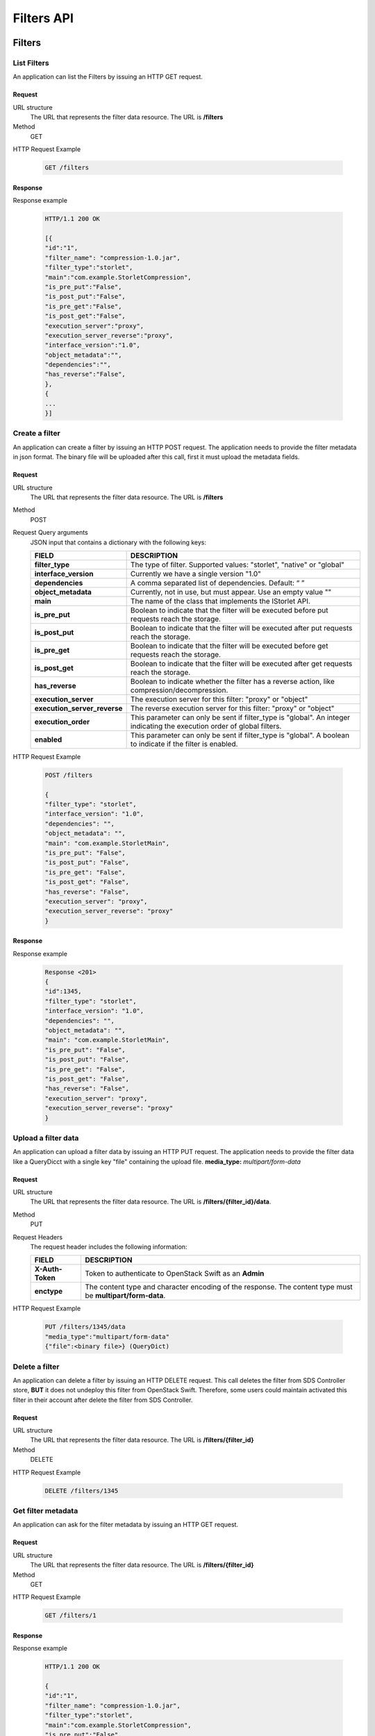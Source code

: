 ===========
Filters API
===========

Filters
=======

List Filters
------------

An application can list the Filters by issuing an HTTP GET request.

Request
```````

URL structure
    The URL that represents the filter data resource. The URL is
    **/filters**

Method
    GET

HTTP Request Example

    .. code-block:: json

        GET /filters


Response
````````

Response example

    .. code-block:: json

        HTTP/1.1 200 OK

        [{
        "id":"1",
        "filter_name": "compression-1.0.jar",
        "filter_type":"storlet",
        "main":"com.example.StorletCompression",
        "is_pre_put":"False",
        "is_post_put":"False",
        "is_pre_get":"False",
        "is_post_get":"False",
        "execution_server":"proxy",
        "execution_server_reverse":"proxy",
        "interface_version":"1.0",
        "object_metadata":"",
        "dependencies":"",
        "has_reverse":"False",
        },
        {
        ...
        }]

Create a filter
---------------

An application can create a filter by issuing an HTTP POST request. The application needs to provide the filter metadata in json format. The binary file will be uploaded after this call, first it must upload the metadata fields.

Request
```````

URL structure
    The URL that represents the filter data resource. The URL is
    **/filters**

Method
    POST

Request Query arguments
    JSON input that contains a dictionary with the following keys:
    
    +-----------------------------+----------------------------------------------------------------------------------------------+
    | FIELD                       | DESCRIPTION                                                                                  |
    +=============================+==============================================================================================+
    | **filter_type**             | The type of filter. Supported values: "storlet", "native" or "global"                        |
    +-----------------------------+----------------------------------------------------------------------------------------------+
    | **interface_version**       | Currently we have a single version "1.0"                                                     |
    +-----------------------------+----------------------------------------------------------------------------------------------+
    | **dependencies**            | A comma separated list of dependencies. Default: “ ”                                         |
    +-----------------------------+----------------------------------------------------------------------------------------------+
    | **object_metadata**         | Currently, not in use, but must appear. Use an empty value ""                                |
    +-----------------------------+----------------------------------------------------------------------------------------------+
    | **main**                    | The name of the class that implements the IStorlet API.                                      |
    +-----------------------------+----------------------------------------------------------------------------------------------+
    | **is_pre_put**              | Boolean to indicate that the filter will be executed before put requests reach the storage.  |
    +-----------------------------+----------------------------------------------------------------------------------------------+
    | **is_post_put**             | Boolean to indicate that the filter will be executed after put requests reach the storage.   |
    +-----------------------------+----------------------------------------------------------------------------------------------+
    | **is_pre_get**              | Boolean to indicate that the filter will be executed before get requests reach the storage.  |
    +-----------------------------+----------------------------------------------------------------------------------------------+
    | **is_post_get**             | Boolean to indicate that the filter will be executed after get requests reach the storage.   |
    +-----------------------------+----------------------------------------------------------------------------------------------+
    | **has_reverse**             | Boolean to indicate whether the filter has a reverse action, like compression/decompression. |
    +-----------------------------+----------------------------------------------------------------------------------------------+
    | **execution_server**        | The execution server for this filter: "proxy" or "object"                                    |
    +-----------------------------+----------------------------------------------------------------------------------------------+
    | **execution_server_reverse**| The reverse execution server for this filter: "proxy" or "object"                            |
    +-----------------------------+----------------------------------------------------------------------------------------------+
    | **execution_order**         | This parameter can only be sent if filter_type is "global".                                  |
    |                             | An integer indicating the execution order of global filters.                                 |
    +-----------------------------+----------------------------------------------------------------------------------------------+
    | **enabled**                 | This parameter can only be sent if filter_type is "global".                                  |
    |                             | A boolean to indicate if the filter is enabled.                                              |
    +-----------------------------+----------------------------------------------------------------------------------------------+

HTTP Request Example

    .. code-block:: json

        POST /filters
    
        {
        "filter_type": "storlet",
        "interface_version": "1.0",
        "dependencies": "",
        "object_metadata": "",
        "main": "com.example.StorletMain",
        "is_pre_put": "False",
        "is_post_put": "False",
        "is_pre_get": "False",
        "is_post_get": "False",
        "has_reverse": "False",
        "execution_server": "proxy",
        "execution_server_reverse": "proxy"
        }


Response
````````

Response example

    .. code-block:: json

        Response <201>
        {
        "id":1345,
        "filter_type": "storlet",
        "interface_version": "1.0",
        "dependencies": "",
        "object_metadata": "",
        "main": "com.example.StorletMain",
        "is_pre_put": "False",
        "is_post_put": "False",
        "is_pre_get": "False",
        "is_post_get": "False",
        "has_reverse": "False",
        "execution_server": "proxy",
        "execution_server_reverse": "proxy"
        }

Upload a filter data
--------------------

An application can upload a filter data by issuing an HTTP PUT request. The application needs to provide the filter data like a QueryDicct with a single key "file" containing the upload file.
**media_type:** `multipart/form-data`

Request
```````

URL structure
    The URL that represents the filter data resource. The URL is
    **/filters/{filter_id}/data**.

Method
    PUT

Request Headers
    The request header includes the following information:
    
    +-----------------+----------------------------------------------------------------------------------------------------------------+
    | FIELD           | DESCRIPTION                                                                                                    |
    +=================+================================================================================================================+
    | **X-Auth-Token**| Token to authenticate to OpenStack Swift as an **Admin**                                                       |
    +-----------------+----------------------------------------------------------------------------------------------------------------+
    | **enctype**     | The content type and character encoding of the response. The content type must be **multipart/form-data**.     |
    +-----------------+----------------------------------------------------------------------------------------------------------------+

HTTP Request Example

    .. code-block:: json

        PUT /filters/1345/data
        "media_type":"multipart/form-data"
        {"file":<binary file>} (QueryDict)


Delete a filter
---------------

An application can delete a filter by issuing an HTTP DELETE request. This call deletes the filter from SDS Controller store, **BUT** it does not undeploy this filter from OpenStack Swift. Therefore, some users could maintain activated this filter in their account after delete the filter from SDS Controller.

Request
```````

URL structure
    The URL that represents the filter data resource. The URL is
    **/filters/{filter_id}**

Method
    DELETE

HTTP Request Example

    .. code-block:: json

        DELETE /filters/1345

Get filter metadata
-------------------

An application can ask for the filter metadata by issuing an HTTP GET request.

Request
```````

URL structure
    The URL that represents the filter data resource. The URL is
    **/filters/{filter_id}**

Method
    GET

HTTP Request Example

    .. code-block:: json

        GET /filters/1

Response
````````

Response example

    .. code-block:: json

        HTTP/1.1 200 OK

        {
        "id":"1",
        "filter_name": "compression-1.0.jar",
        "filter_type":"storlet",
        "main":"com.example.StorletCompression",
        "is_pre_put":"False",
        "is_post_put":"False",
        "is_pre_get":"False",
        "is_post_get":"False",
        "execution_server":"proxy",
        "execution_server_reverse":"proxy",
        "interface_version":"1.0",
        "object_metadata":"",
        "dependencies":"",
        "has_reverse":"False",
        }

Update filter metadata
----------------------

An application can update the filter metadata by issuing an HTTP PUT request.

Request
```````

URL structure
    The URL that represents the filter data resource. The URL is
    **/filters/{filter_id}**

Method
    PUT

Request Body
    JSON input that contains a dictionary with the following keys:

    +-----------------------------+----------------------------------------------------------------------------------------------+
    | FIELD                       | DESCRIPTION                                                                                  |
    +=============================+==============================================================================================+
    | **interface_version**       | Currently we have a single version "1.0"                                                     |
    +-----------------------------+----------------------------------------------------------------------------------------------+
    | **dependencies**            | A comma separated list of dependencies. Default: “ ”                                         |
    +-----------------------------+----------------------------------------------------------------------------------------------+
    | **object_metadata**         | Currently, not in use, but must appear. Use an empty value ""                                |
    +-----------------------------+----------------------------------------------------------------------------------------------+
    | **main**                    | The name of the class that implements the IStorlet API.                                      |
    +-----------------------------+----------------------------------------------------------------------------------------------+
    | **is_pre_put**              | Boolean to indicate that the filter will be executed before put requests reach the storage.  |
    +-----------------------------+----------------------------------------------------------------------------------------------+
    | **is_post_put**             | Boolean to indicate that the filter will be executed after put requests reach the storage.   |
    +-----------------------------+----------------------------------------------------------------------------------------------+
    | **is_pre_get**              | Boolean to indicate that the filter will be executed before get requests reach the storage.  |
    +-----------------------------+----------------------------------------------------------------------------------------------+
    | **is_post_get**             | Boolean to indicate that the filter will be executed after get requests reach the storage.   |
    +-----------------------------+----------------------------------------------------------------------------------------------+
    | **has_reverse**             | Boolean to indicate whether the filter has a reverse action, like compression/decompression. |
    +-----------------------------+----------------------------------------------------------------------------------------------+
    | **execution_server**        | The execution server for this filter: "proxy" or "object"                                    |
    +-----------------------------+----------------------------------------------------------------------------------------------+
    | **execution_server_reverse**| The reverse execution server for this filter: "proxy" or "object"                            |
    +-----------------------------+----------------------------------------------------------------------------------------------+
    | **execution_order**         | This parameter can only be sent if filter_type is "global".                                  |
    |                             | An integer indicating the execution order of global filters.                                 |
    +-----------------------------+----------------------------------------------------------------------------------------------+
    | **enabled**                 | This parameter can only be sent if filter_type is "global".                                  |
    |                             | A boolean to indicate if the filter is enabled.                                              |
    +-----------------------------+----------------------------------------------------------------------------------------------+

HTTP Request Example

    .. code-block:: json

        PUT filters/1

        {
        "filter_type": "storlet",
        "interface_version": "1.0",
        "dependencies": "",
        "object_metadata": "",
        "main": "com.example.StorletMain",
        "is_pre_put": "False",
        "is_post_put": "False",
        "is_pre_get": "False",
        "is_post_get": "False",
        "has_reverse": "False",
        "execution_server": "proxy",
        "execution_server_reverse": "proxy"
        }



Response
````````

Response example

    .. code-block:: json

        HTTP/1.1 200 OK

Deploy a filter
---------------

An application can deploy a filter to Swift by issuing an HTTP PUT request. This operation creates a static policy

Request
```````

URL structure
    The URL that represents the deployment of a filter to a project. The URL is
    **/filters/{project}/deploy/{filter_id}/**

    Similarly, to deploy a filter to a project and a container, the URL is
    **/filters/{project}/{container}/deploy/{filter_id}/**

Method
    PUT

Request Body
    JSON input that contains a dictionary with the following keys:
    
    +-----------------------------+----------------------------------------------------------------------------------------------+
    | FIELD                       | DESCRIPTION                                                                                  |
    +=============================+==============================================================================================+
    | **params**                  | The parameters needed by the filter execution. These parameters are codified as query string.|
    +-----------------------------+----------------------------------------------------------------------------------------------+
    | **object_type**             | String. The type of objects the filter will be applied to.                                   |
    +-----------------------------+----------------------------------------------------------------------------------------------+
    | **object_size**             | String. The size of objects the filter will be applied to.                                   |
    +-----------------------------+----------------------------------------------------------------------------------------------+


HTTP Request Example

    .. code-block:: json

        Content-Type: application/json
        PUT /filters/4f0279da74ef4584a29dc72c835fe2c9/deploy/3
        
        {
        "params":"select=user_id, type=string",
        "object_type":"DOCS",
        "object_size":">2000",
        }

Response
````````

The response is the id of the new static policy associated with the filter deployment.

Response example

    .. code-block:: json

        HTTP/1.1 201 Created

        1

Undeploy a Filter
-----------------

An application can undeploy the filter from a Swift project by issuing an HTTP PUT request.

Request
```````

URL structure
    The URL that represents the filter data resource. The URL is
    **/filters/{project}/undeploy/{filter_id}/**

Method
    PUT

HTTP Request Example

    .. code-block:: json

        Content-Type: application/json
        PUT /filters/4f0279da74ef4584a29dc72c835fe2c9/undeploy/3

Dependencies
============

Create a Dependency
-------------------

An application can create a Dependency by issuing an HTTP POST request. The application needs to provide the Dependency metadata like json format. The binary file will be uploaded after this call, first it must upload the metadata fields.

Request
```````

URL structure
    The URL that represents the filter dependencies resource. The URL is
    **/filters/dependencies.**

Method
    POST

Request Body
    JSON input that contains a dictionary with the following keys:
    
    +-----------------------------+----------------------------------------------------------------------------------------------+
    | FIELD                       | DESCRIPTION                                                                                  |
    +=============================+==============================================================================================+
    | **name**                    | The name of the dependency to be created. It is a unique field.                              |
    +-----------------------------+----------------------------------------------------------------------------------------------+
    | **version**                 | While the engine currently does not parse this header, it must appear.                       |
    +-----------------------------+----------------------------------------------------------------------------------------------+
    | **permissions**             | An optional metadata field, where the user can state the permissions given to the dependency |
    |                             | when it is copied to the Linux container. This is helpful for binary dependencies invoked by |
    |                             | the filter. For a binary dependency once can specify: "0755"                                 |
    +-----------------------------+----------------------------------------------------------------------------------------------+

HTTP Request Example

    .. code-block:: json

        POST /filters/dependencies

        {
        "name":"DependencyName",
        "version":"1.0",
        "permissions":"0755"
        }


Response
````````

Response example

    .. code-block:: json

        HTTP/1.1 200 OK
        Content-Type: application/json; charset=UTF-8
        Content-Length: 248

        {
        "id":1345,
        "name":"DependencyName",
        "version":"1.0",
        "permissions":"0755"
        }

Upload a Dependency Data
------------------------

An application can upload a Dependency data by issuing an HTTP PUT request. The application needs to provide the dependency data like a QueryDict with a single key "file" containing the upload file.
**media_type:** `multipart/form-data`


Request
```````

URL structure
    The URL that represents a filter dependency resource. The URL is
    **/filters/dependencies/{dependency_id}/data**

Method
    PUT

HTTP Request Example

    .. code-block:: json

        PUT /filters/dependencies/:dependency_id/data
        "media_type":"multipart/form-data"

        {"file":<binary file>} (QueryDicct)

Response
````````

Response example

    .. code-block:: json

        HTTP/1.1 200 OK

Delete a Dependency
-------------------

An application can delete a Dependency by issuing an HTTP DELETE request. This call delete the Dependency from Swift and SDS Controller.

Request
```````

URL structure
    The URL that represents a filter dependency resource. The URL is
    **/filters/dependencies/{dependency_id}**

Method
    DELETE


HTTP Request Example

    .. code-block:: json

        DELETE /filters/dependencies/:dependency_id

Get Dependency metadata
-----------------------

An application can ask for the Dependency metadata by issuing an HTTP GET request.

Request
```````

URL structure
    The URL that represents a filter dependency resource. The URL is
    **/filters/dependencies/{dependency_id}**

Method
    GET

HTTP Request Example

    .. code-block:: json

        GET /filters/dependencies/:dependency_id
        Content-Type: application/json; charset=UTF-8

Response
````````

Response example

    .. code-block:: json

        HTTP/1.1 200 OK
        Content-Type: application/json; charset=UTF-8

        {
        "id":1345,
        "name":"DependencyName",
        "version":"1.0",
        "permissions":"0755"
        }

List Dependencies
-----------------

An application can list the Dependencies by issuing an HTTP GET request.

Request
```````

URL structure
    The URL that represents filter dependencies resource. The URL is
    **/filters/dependencies**

Method
    GET

HTTP Request Example

    .. code-block:: json

        Content-Type: application/json; charset=UTF-8
        GET /filters

Response
````````

Response example

    .. code-block:: json

        HTTP/1.1 200 OK
        Content-Type: application/json; charset=UTF-8
        Content-Length: 248

        [
        {
        "id":1345,
        "name":"DependencyName",
        "version":"1.0",
        "permissions":"0755"
        },{
        "id":1345,
        "name":"DependencyName",
        "version":"1.0",
        "permissions":"0755"
        },{
        "id":1345,
        "name":"DependencyName",
        "version":"1.0",
        "permissions":"0755"
        }
        ]

Update Dependency metadata
--------------------------

An application can update the Dependency metadata by issuing an HTTP PUT request.

Request
```````

URL structure
    The URL that represents a filter dependency resource. The URL is
    **/filters/dependencies/{dependency_id}**

Method
    PUT

Request Query arguments
    JSON input that contains a dictionary with the following keys:
    
    +-----------------------------+----------------------------------------------------------------------------------------------+
    | FIELD                       | DESCRIPTION                                                                                  |
    +=============================+==============================================================================================+
    | **name**                    | The name of the dependency to be created. It is a unique field.                              |
    +-----------------------------+----------------------------------------------------------------------------------------------+
    | **version**                 | While the engine currently does not parse this header, it must appear.                       |
    +-----------------------------+----------------------------------------------------------------------------------------------+
    | **permissions**             | An optional metadata field, where the user can state the permissions given to the dependency |
    |                             | when it is copied to the Linux container. This is helpful for binary dependencies invoked by |
    |                             | the filter. For a binary dependency once can specify: "0755"                                 |
    +-----------------------------+----------------------------------------------------------------------------------------------+

HTTP Request Example

    .. code-block:: json

        PUT /filters/dependencies/123
        {
        "name":"DependencyName",
        "version":"1.0",
        "permissions":"0755"
        }

Response
````````

Response example

    .. code-block:: json

        HTTP/1.1 200 OK
        Content-Type: application/json; charset=UTF-8
        Content-Length: 248

        {
        "id":1345,
        "name":"DependencyName",
        "version":"1.0",
        "permissions":"0755"
        }

Deploy Dependency
-----------------

An application can deploy a Dependency to an account to Swift by issuing an HTTP PUT request.

Request
```````

URL structure
    The URL that represents the a filter dependency resource. The URL is
    **/filters/dependencies/{project}/deploy/{dependency_id}/**

Method
    PUT

HTTP Request Example

    .. code-block:: json

        PUT /filters/dependencies/4f0279da74ef4584a29dc72c835fe2c9/deploy/3

Undeploy Dependency
-------------------

An application can undeploy the Dependency of an account from Swift by issuing an HTTP PUT request.

Request
```````

URL structure
    The URL that represents the filter dependency data resource. The URL is
    **/filters/dependencies/{project}/undeploy/{dependency_id}/**

Method
    PUT

HTTP Request Example

    .. code-block:: json

        PUT /filters/dependencies/4f0279da74ef4584a29dc72c835fe2c9/undeploy/3

List deployed Dependencies of an Account
----------------------------------------

An application can list all the deployed Dependencies of an account to Swift by issuing an HTTP GET request.

Request
```````

URL structure
    The URL that represents the filter dependencies data resource. The URL is
    **/filters/dependencies/{project}/deploy/**

Method
    GET

HTTP Request Example

    .. code-block:: json

        GET /filters/dependencies/123/deploy/

SLO info
========

Get all SLOs
------------

An application can return all the SLO information about all projects by issuing an HTTP GET request.

Request
```````

URL structure
    The URL that represents the SLO information about all projects. The URL is **/filters/slos/**

Method
    GET

HTTP Request Example

    .. code-block:: json

        GET /filters/slos/

Response
````````

Response example

    .. code-block:: json

        HTTP/1.1 200 OK

        [
        {"dsl_filter": "bandwidth",
        "slo_name": "get_bw",
        "target": "AUTH_0123456789abcdef#0",
        "value": "20"},
        {"dsl_filter":"bandwidth",
        "slo_name":"put_bw",
        "target":"AUTH_0123456789abcdef#0",
        "value":"24"}
        ]

Get a SLO
---------


An application can return the SLO information by issuing an HTTP GET request.

Request
```````

URL structure
    The URL that represents the SLO information for a filter, slo_name and target. The URL is **/filters/slo/{dsl_filter_keyword}/{slo_name}/{target}**

Method
    GET

HTTP Request Example

    .. code-block:: json

        GET /filters/slo/bandwidth/get_bw/AUTH_0123456789abcdef%230

Response
````````

Response example

    .. code-block:: json

        HTTP/1.1 200 OK

        {
        "dsl_filter":"bandwidth",
        "slo_name":"get_bw",
        "target":"AUTH_0123456789abcdef#0",
        "value":"20"
        }

Create a SLO
------------

An application can create a SLO for a filter, slo_name and target by issuing an HTTP POST request.

Request
```````

URL structure
    The URL to create a SLO for the selected filter, slo_name and target is **/filters/slos** with a body containing a JSON object.

Method
    POST

HTTP Request Example

    .. code-block:: json

        PUT /filters/slos/
        {
        "dsl_filter": "bandwidth",
        "slo_name": "get_bw",
        "target": "AUTH_0123456789abcdef#0",
        "value": "80"
        }

Response
````````

Response example

    .. code-block:: json

        HTTP/1.1 201 CREATED

Edit a SLO
----------

An application can modify the assigned value for a filter, slo_name and target by issuing an HTTP PUT request.

Request
```````

URL structure
    The URL that represents the SLO information to edit. The URL is **/filters/slo/{dsl_filter_keyword}/{slo_name}/{target}** with a body containing a JSON object.

Method
    PUT

HTTP Request Example

    .. code-block:: json

        PUT /filters/slo/bandwidth/get_bw/AUTH_0123456789abcdef%230
        {
        "value": "100"
        }

Response
````````

Response example

    .. code-block:: json

        HTTP/1.1 201 CREATED


Delete a SLO
------------

An application can delete an SLO by issuing an HTTP DELETE request.

Request
```````
URL structure
    The URL that represents the SLO information to delete. The URL is **/filters/slo/{dsl_filter_keyword}/{slo_name}/{target}**

Method
    DELETE

HTTP Request Example
    
    .. code-block:: json

        DELETE /filters/slo/bandwidth/get_bw/AUTH_0123456789abcdef%230

Response
````````

Response example

    .. code-block:: json

        HTTP/1.1 204 NO CONTENT
